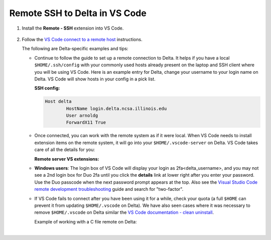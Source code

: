.. _vs-remote-ssh:

Remote SSH to Delta in VS Code
==================================

#. Install the **Remote - SSH** extension into VS Code.

   ..  figure:: ../images/prog_env/01_remote_ssh.png
       :alt: Remote ssh extension in VS Code.
       :figwidth: 550px
       :width: 500px

#. Follow the `VS Code connect to a remote host <https://code.visualstudio.com/docs/remote/ssh#_connect-to-a-remote-host>`_ instructions. 

   The following are Delta-specific examples and tips:

   - Continue to follow the guide to set up a remote connection to Delta.
     It helps if you have a local ``$HOME/.ssh/config`` with your commonly used hosts already present on the laptop and SSH client where you will be using VS Code. 
     Here is an example entry for Delta, change your username to your login name on Delta. VS Code will show hosts in your config in a pick list.

     **SSH config:**

     .. code-block:: terminal
   
        Host delta
                HostName login.delta.ncsa.illinois.edu
                User arnoldg
                ForwardX11 True
   - Once connected, you can work with the remote system as if it were local.
     When VS Code needs to install extension items on the remote system, it will go into your ``$HOME/.vscode-server`` on Delta. 
     VS Code takes care of all the details for you:

     **Remote server VS extensions:**

     .. code-block:: terminal
        [arnoldg@dt-login03 ~]$ du -sh .vscode-server/
        523M    .vscode-server/
        [arnoldg@dt-login03 ~]$ 
   
   - **Windows users**: The login box of VS Code will display your login as 2fa<delta_username>, and you may not see a 2nd login box for Duo 2fa until you click the **details** link at lower right after you enter your password. Use the Duo passcode when the next password prompt appears at the top.  Also see the `Visual Studio Code remote development troubleshooting <https://code.visualstudio.com/docs/remote/troubleshooting>`_ guide and search for "two-factor".

     \

   - If VS Code fails to connect after you have been using it for a while, check your quota (a full ``$HOME`` can prevent it from updating ``$HOME/.vscode`` on Delta). We have also seen cases where it was necessary to remove ``$HOME/.vscode`` on Delta similar the `VS Code documentation - clean uninstall <https://code.visualstudio.com/docs/setup/uninstall#_clean-uninstall>`_.

     Example of working with a C file remote on Delta:

     ..  image:: ../images/prog_env/02_remote_c_file.png
         :alt: Using VS Code to work with a C file on Delta.
         :width: 700

|
